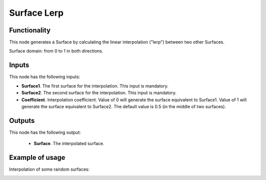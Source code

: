 Surface Lerp
============

Functionality
-------------

This node generates a Surface by calculating the linear interpolation ("lerp") between two other Surfaces.

Surface domain: from 0 to 1 in both directions.

Inputs
------

This node has the following inputs:

* **Surface1**. The first surface for the interpolation. This input is mandatory.
* **Surface2**. The second surface for the interpolation. This input is mandatory.
* **Coefficient**. Interpolation coefficient. Value of 0 will generate the
  surface equivalent to Surface1. Value of 1 will generate the surface
  equivalent to Surface2. The default value is 0.5 (in the middle of two
  surfaces).

Outputs
-------

This node has the following output:

   * **Surface**. The interpolated surface.

Example of usage
----------------

Interpolation of some random surfaces:

.. image:: https://user-images.githubusercontent.com/284644/79361263-7f713380-7f5e-11ea-89de-60c74c4e1594.png

